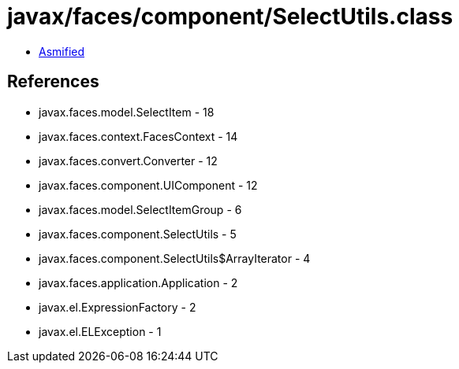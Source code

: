 = javax/faces/component/SelectUtils.class

 - link:SelectUtils-asmified.java[Asmified]

== References

 - javax.faces.model.SelectItem - 18
 - javax.faces.context.FacesContext - 14
 - javax.faces.convert.Converter - 12
 - javax.faces.component.UIComponent - 12
 - javax.faces.model.SelectItemGroup - 6
 - javax.faces.component.SelectUtils - 5
 - javax.faces.component.SelectUtils$ArrayIterator - 4
 - javax.faces.application.Application - 2
 - javax.el.ExpressionFactory - 2
 - javax.el.ELException - 1

